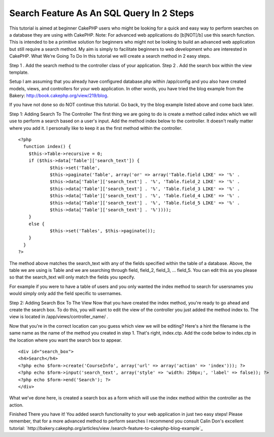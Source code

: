 Search Feature As An SQL Query In 2 Steps
=========================================

This tutorial is aimed at beginner CakePHP users who might be looking
for a quick and easy way to perform searches on a database they are
using with CakePHP. Note: For advanced web applications do [b]NOT[/b]
use this search function. This is intended to be a primitive solution
for beginners who might not be looking to build an advanced web
application but still require a search method. My aim is simply to
facilitate beginners to web development who are interested in CakePHP.
What We're Going To Do
In this tutorial we will create a search method in 2 easy steps.

Step 1 . Add the search method to the controller class of your
application.
Step 2 . Add the search box within the view template.

Setup I am assuming that you already have configured database.php
within /app/config and you also have created models, views, and
controllers for your web application. In other words, you have tried
the blog example from the Bakery:
`http://book.cakephp.org/view/219/blog`_.

If you have not done so do NOT continue this tutorial. Go back, try
the blog example listed above and come back later.

Step 1: Adding Search To The Controller
The first thing we are going to do is create a method called index
which we will use to perform a search based on a user's input. Add the
method index below to the controller. It doesn't really matter where
you add it. I personally like to keep it as the first method within
the controller.

::

    
    <?php   
      function index() {
    	$this->Table->recursive = 0;
    	if ($this->data['Table']['search_text']) {
    		$this->set('Table', 
    		$this->paginate('Table', array('or' => array('Table.field LIKE' => '%' . 
    		$this->data['Table']['search_text'] . '%', 'Table.field_2 LIKE' => '%' . 
    		$this->data['Table']['search_text'] . '%', 'Table.field_3 LIKE' => '%' . 
    		$this->data['Table']['search_text'] . '%', 'Table.field_4 LIKE' => '%' . 
    		$this->data['Table']['search_text'] . '%', 'Table.field_5 LIKE' => '%' . 
    		$this->data['Table']['search_text'] . '%'))));
    	}
    	else {
    		$this->set('Tables', $this->paginate());
    	}
      }
    ?>

The method above matches the search_text with any of the fields
specified within the table of a database. Above, the table we are
using is Table and we are searching through field, field_2, field_3,
... field_5. You can edit this as you please so that the search_text
will only match the fields you specify.

For example if you were to have a table of users and you only wanted
the index method to search for usersnames you would simply only add
the field specific to usernames.

Step 2: Adding Search Box To The View
Now that you have created the index method, you're ready to go ahead
and create the search box. To do this, you will want to edit the view
of the controller you just added the method index to. The view is
located in /app/views/controller_name/ .

Now that you're in the correct location can you guess which view we
will be editing? Here's a hint the filename is the same name as the
name of the method you created in step 1. That's right, index.ctp. Add
the code below to index.ctp in the location where you want the search
box to appear.

::

    
    <div id="search_box">
    <h4>Search</h4>
    <?php echo $form->create('CourseInfo', array('url' => array('action' => 'index'))); ?>
    <?php echo $form->input('search_text', array('style' => 'width: 250px;', 'label' => false)); ?>
    <?php echo $form->end('Search'); ?>
    </div>

What we've done here, is created a search box as a form which will use
the index method within the controller as the action.

Finished
There you have it! You added search functionality to your web
application in just two easy steps! Please remember, that for a more
advanced method to perform searches I recommend you consult Calin
Don's excellent tutorial: `http://bakery.cakephp.org/articles/view
/search-feature-to-cakephp-blog-example`_

.. _http://book.cakephp.org/view/219/blog: http://book.cakephp.org/view/219/blog
.. _http://bakery.cakephp.org/articles/view/search-feature-to-cakephp-blog-example: http://bakery.cakephp.org/articles/view/search-feature-to-cakephp-blog-example

.. author:: ChrisA9
.. categories:: articles, tutorials
.. tags:: database,sql query,Tutorials

